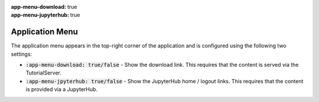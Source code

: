 :app-menu-download: true
:app-menu-jupyterhub: true

Application Menu
################

The application menu appears in the top-right corner of the application and is configured using the following two settings:

* :code:`:app-menu-download: true/false` - Show the download link. This requires that the content is served via the TutorialServer.
* :code:`:app-menu-jpyterhub: true/false` - Show the JupyterHub home / logout links. This requires that the content is provided via a JupyterHub.
